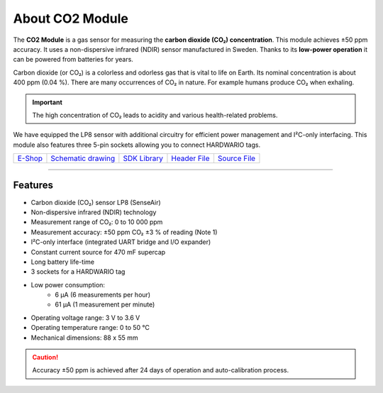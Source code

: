 ################
About CO2 Module
################

.. image:: ../_static/hardware/about_co2/co2-module.png
   :align: center
   :scale: 51%
   :alt: CO2 Module

The **CO2 Module** is a gas sensor for measuring the **carbon dioxide (CO₂) concentration**.
This module achieves ±50 ppm accuracy. It uses a non-dispersive infrared (NDIR) sensor manufactured in Sweden.
Thanks to its **low-power operation** it can be powered from batteries for years.

Carbon dioxide (or CO₂) is a colorless and odorless gas that is vital to life on Earth.
Its nominal concentration is about 400 ppm (0.04 %). There are many occurrences of CO₂ in nature. For example humans produce CO₂ when exhaling.

.. important::

    The high concentration of CO₂ leads to acidity and various health-related problems.

We have equipped the LP8 sensor with additional circuitry for efficient power management and I²C-only interfacing.
This module also features three 5-pin sockets allowing you to connect HARDWARIO tags.

+-------------------------------------------------------+--------------------------------------------------------------------------------------------------+-------------------------------------------------------------------+-------------------------------------------------------------------------------------------+-------------------------------------------------------------------------------------------+
| `E-Shop <https://shop.hardwario.com/co2-module/>`_    | `Schematic drawing <https://github.com/hardwario/bc-hardware/tree/master/out/bc-module-co2>`_    | `SDK Library <https://sdk.hardwario.com/group__bc__module__co2>`_ | `Header File <https://github.com/hardwario/bcf-sdk/blob/master/bcl/inc/bc_module_co2.h>`_ | `Source File <https://github.com/hardwario/bcf-sdk/blob/master/bcl/src/bc_module_co2.c>`_ |
+-------------------------------------------------------+--------------------------------------------------------------------------------------------------+-------------------------------------------------------------------+-------------------------------------------------------------------------------------------+-------------------------------------------------------------------------------------------+

----------------------------------------------------------------------------------------------

********
Features
********

- Carbon dioxide (CO₂) sensor LP8 (SenseAir)
- Non-dispersive infrared (NDIR) technology
- Measurement range of CO₂: 0 to 10 000 ppm
- Measurement accuracy: ±50 ppm CO₂ ±3 % of reading (Note 1)
- I²C-only interface (integrated UART bridge and I/O expander)
- Constant current source for 470 mF supercap
- Long battery life-time
- 3 sockets for a HARDWARIO tag
- Low power consumption:
    - 6 µA (6 measurements per hour)
    - 61 µA (1 measurement per minute)
- Operating voltage range: 3 V to 3.6 V
- Operating temperature range: 0 to 50 °C
- Mechanical dimensions: 88 x 55 mm

.. caution::

    Accuracy ±50 ppm is achieved after 24 days of operation and auto-calibration process.

